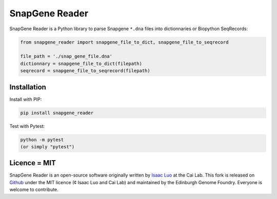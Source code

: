 SnapGene Reader
===============

.. image:: https://travis-ci.org/Edinburgh-Genome-Foundry/SnapGeneReader.svg?branch=master
   :target: https://travis-ci.org/Edinburgh-Genome-Foundry/SnapGeneReader
   :alt: Travis CI build status

SnapGene Reader is a Python library to parse Snapgene ``*.dna`` files into dictionnaries or Biopython SeqRecords:

.. code:: python

  from snapgene_reader import snapgene_file_to_dict, snapgene_file_to_seqrecord

  file_path = './snap_gene_file.dna'
  dictionnary = snapgene_file_to_dict(filepath)
  seqrecord = snapgene_file_to_seqrecord(filepath)

Installation
------------

Install with PIP:

.. code:: bash

    pip install snapgene_reader

Test with Pytest:

.. code:: bash

    python -m pytest
    (or simply "pytest")

Licence = MIT
-------------

SnapGene Reader is an open-source software originally written by `Isaac Luo <https://github.com/IsaacLuo>`_ at the Cai Lab. This fork is released on `Github <https://github.com/Edinburgh-Genome-Foundry/SnapGeneReader>`_ under the MIT licence (¢ Isaac Luo and Cai Lab) and maintained by the Edinburgh Genome Foundry. Everyone is welcome to contribute.
